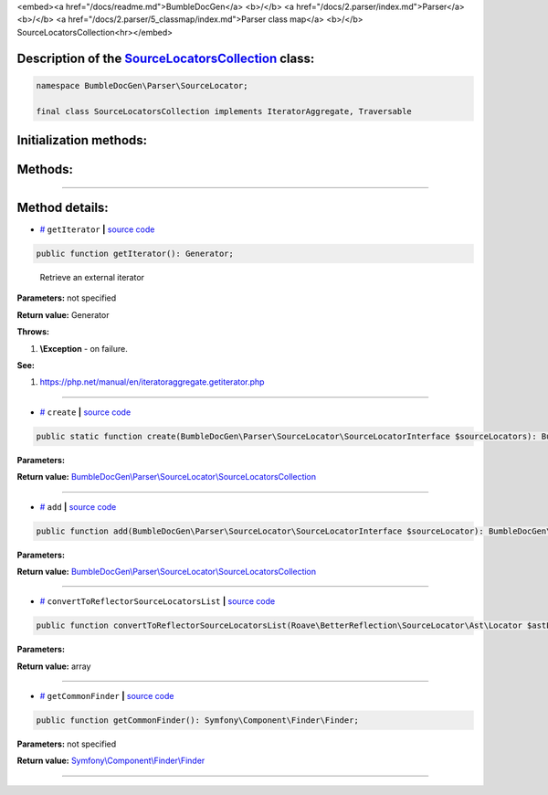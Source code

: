 <embed><a href="/docs/readme.md">BumbleDocGen</a> <b>/</b> <a href="/docs/2.parser/index.md">Parser</a> <b>/</b> <a href="/docs/2.parser/5_classmap/index.md">Parser class map</a> <b>/</b> SourceLocatorsCollection<hr></embed>

Description of the `SourceLocatorsCollection </BumbleDocGen/Parser/SourceLocator/SourceLocatorsCollection.php>`_ class:
-----------------------






.. code-block:: php

    namespace BumbleDocGen\Parser\SourceLocator;

    final class SourceLocatorsCollection implements IteratorAggregate, Traversable







Initialization methods:
-----------------------



.. raw:: html

  <ol>
                <li><a href="#mcreate">create</a> </li>
        </ol>

Methods:
-----------------------



.. raw:: html

  <ol>
                <li><a href="#mgetiterator">getIterator</a> - <i>Retrieve an external iterator</i></li>
                <li><a href="#madd">add</a> </li>
                <li><a href="#mconverttoreflectorsourcelocatorslist">convertToReflectorSourceLocatorsList</a> </li>
                <li><a href="#mgetcommonfinder">getCommonFinder</a> </li>
        </ol>










--------------------




Method details:
-----------------------



.. _mgetiterator:

* `# <mgetiterator_>`_  ``getIterator``   **|** `source code </BumbleDocGen/Parser/SourceLocator/SourceLocatorsCollection.php#L15>`_
.. code-block:: php

        public function getIterator(): Generator;


..

    Retrieve an external iterator


**Parameters:** not specified


**Return value:** Generator


**Throws:**

#. **\\Exception** - on failure.


**See:**

#. `https://php\.net/manual/en/iteratoraggregate\.getiterator\.php <https://php.net/manual/en/iteratoraggregate.getiterator.php>`_ 

________

.. _mcreate:

* `# <mcreate_>`_  ``create``   **|** `source code </BumbleDocGen/Parser/SourceLocator/SourceLocatorsCollection.php#L20>`_
.. code-block:: php

        public static function create(BumbleDocGen\Parser\SourceLocator\SourceLocatorInterface $sourceLocators): BumbleDocGen\Parser\SourceLocator\SourceLocatorsCollection;




**Parameters:**

.. raw:: html

    <table>
    <thead>
    <tr>
        <th>Name</th>
        <th>Type</th>
        <th>Description</th>
    </tr>
    </thead>
    <tbody>
            <tr>
            <td>$sourceLocators</td>
            <td><a href='/BumbleDocGen/Parser/SourceLocator/SourceLocatorInterface.php'>BumbleDocGen\Parser\SourceLocator\SourceLocatorInterface</a></td>
            <td>-</td>
        </tr>
        </tbody>
    </table>


**Return value:** `BumbleDocGen\\Parser\\SourceLocator\\SourceLocatorsCollection </BumbleDocGen/Parser/SourceLocator/SourceLocatorsCollection\.php>`_

________

.. _madd:

* `# <madd_>`_  ``add``   **|** `source code </BumbleDocGen/Parser/SourceLocator/SourceLocatorsCollection.php#L29>`_
.. code-block:: php

        public function add(BumbleDocGen\Parser\SourceLocator\SourceLocatorInterface $sourceLocator): BumbleDocGen\Parser\SourceLocator\SourceLocatorsCollection;




**Parameters:**

.. raw:: html

    <table>
    <thead>
    <tr>
        <th>Name</th>
        <th>Type</th>
        <th>Description</th>
    </tr>
    </thead>
    <tbody>
            <tr>
            <td>$sourceLocator</td>
            <td><a href='/BumbleDocGen/Parser/SourceLocator/SourceLocatorInterface.php'>BumbleDocGen\Parser\SourceLocator\SourceLocatorInterface</a></td>
            <td>-</td>
        </tr>
        </tbody>
    </table>


**Return value:** `BumbleDocGen\\Parser\\SourceLocator\\SourceLocatorsCollection </BumbleDocGen/Parser/SourceLocator/SourceLocatorsCollection\.php>`_

________

.. _mconverttoreflectorsourcelocatorslist:

* `# <mconverttoreflectorsourcelocatorslist_>`_  ``convertToReflectorSourceLocatorsList``   **|** `source code </BumbleDocGen/Parser/SourceLocator/SourceLocatorsCollection.php#L35>`_
.. code-block:: php

        public function convertToReflectorSourceLocatorsList(Roave\BetterReflection\SourceLocator\Ast\Locator $astLocator): array;




**Parameters:**

.. raw:: html

    <table>
    <thead>
    <tr>
        <th>Name</th>
        <th>Type</th>
        <th>Description</th>
    </tr>
    </thead>
    <tbody>
            <tr>
            <td>$astLocator</td>
            <td><a href='/vendor/roave/better-reflection/src/SourceLocator/Ast/Locator.php'>Roave\BetterReflection\SourceLocator\Ast\Locator</a></td>
            <td>-</td>
        </tr>
        </tbody>
    </table>


**Return value:** array

________

.. _mgetcommonfinder:

* `# <mgetcommonfinder_>`_  ``getCommonFinder``   **|** `source code </BumbleDocGen/Parser/SourceLocator/SourceLocatorsCollection.php#L44>`_
.. code-block:: php

        public function getCommonFinder(): Symfony\Component\Finder\Finder;




**Parameters:** not specified


**Return value:** `Symfony\\Component\\Finder\\Finder </vendor/symfony/finder/Finder\.php>`_

________


